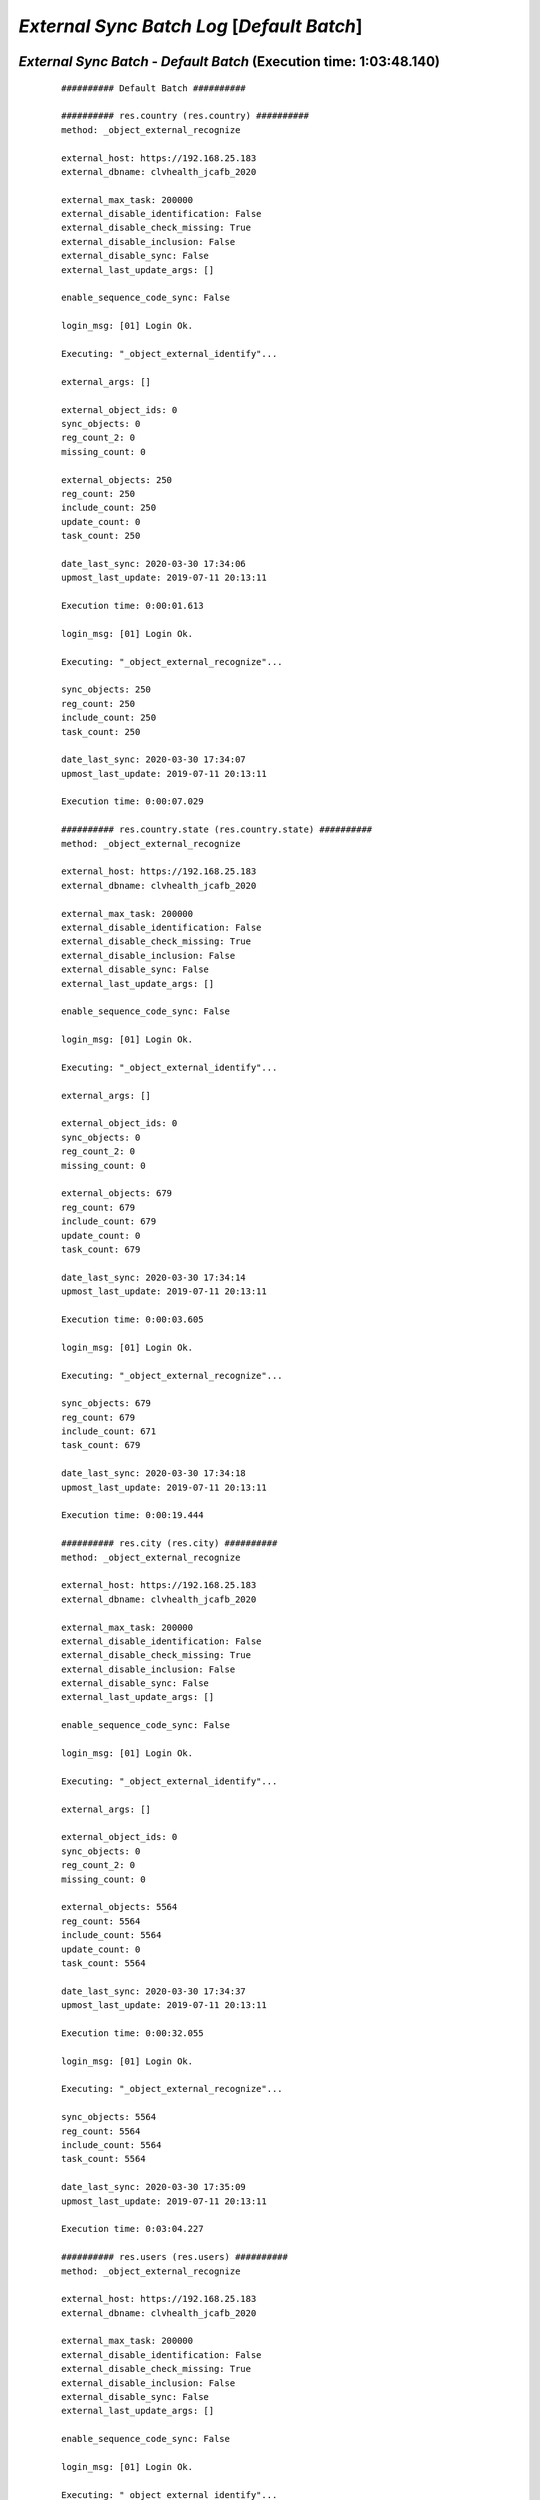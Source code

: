 .. raw:: html

    <style> .red {color:red} </style>
    <style> .green {color:green} </style>
    <style> .bi {font-weight: bold; font-style: italic} </style>

.. role:: red
.. role:: green
.. role:: bi

===========================================
*External Sync Batch Log* [*Default Batch*]
===========================================

.. _External Sync Batch - Default Batch - 20200330:

*External Sync Batch* - *Default Batch* (Execution time: 1:03:48.140)
---------------------------------------------------------------------

    ::

        ########## Default Batch ##########

        ########## res.country (res.country) ##########
        method: _object_external_recognize

        external_host: https://192.168.25.183
        external_dbname: clvhealth_jcafb_2020

        external_max_task: 200000
        external_disable_identification: False
        external_disable_check_missing: True
        external_disable_inclusion: False
        external_disable_sync: False
        external_last_update_args: []

        enable_sequence_code_sync: False

        login_msg: [01] Login Ok.

        Executing: "_object_external_identify"...

        external_args: []

        external_object_ids: 0
        sync_objects: 0
        reg_count_2: 0
        missing_count: 0

        external_objects: 250
        reg_count: 250
        include_count: 250
        update_count: 0
        task_count: 250

        date_last_sync: 2020-03-30 17:34:06
        upmost_last_update: 2019-07-11 20:13:11

        Execution time: 0:00:01.613

        login_msg: [01] Login Ok.

        Executing: "_object_external_recognize"...

        sync_objects: 250
        reg_count: 250
        include_count: 250
        task_count: 250

        date_last_sync: 2020-03-30 17:34:07
        upmost_last_update: 2019-07-11 20:13:11

        Execution time: 0:00:07.029

        ########## res.country.state (res.country.state) ##########
        method: _object_external_recognize

        external_host: https://192.168.25.183
        external_dbname: clvhealth_jcafb_2020

        external_max_task: 200000
        external_disable_identification: False
        external_disable_check_missing: True
        external_disable_inclusion: False
        external_disable_sync: False
        external_last_update_args: []

        enable_sequence_code_sync: False

        login_msg: [01] Login Ok.

        Executing: "_object_external_identify"...

        external_args: []

        external_object_ids: 0
        sync_objects: 0
        reg_count_2: 0
        missing_count: 0

        external_objects: 679
        reg_count: 679
        include_count: 679
        update_count: 0
        task_count: 679

        date_last_sync: 2020-03-30 17:34:14
        upmost_last_update: 2019-07-11 20:13:11

        Execution time: 0:00:03.605

        login_msg: [01] Login Ok.

        Executing: "_object_external_recognize"...

        sync_objects: 679
        reg_count: 679
        include_count: 671
        task_count: 679

        date_last_sync: 2020-03-30 17:34:18
        upmost_last_update: 2019-07-11 20:13:11

        Execution time: 0:00:19.444

        ########## res.city (res.city) ##########
        method: _object_external_recognize

        external_host: https://192.168.25.183
        external_dbname: clvhealth_jcafb_2020

        external_max_task: 200000
        external_disable_identification: False
        external_disable_check_missing: True
        external_disable_inclusion: False
        external_disable_sync: False
        external_last_update_args: []

        enable_sequence_code_sync: False

        login_msg: [01] Login Ok.

        Executing: "_object_external_identify"...

        external_args: []

        external_object_ids: 0
        sync_objects: 0
        reg_count_2: 0
        missing_count: 0

        external_objects: 5564
        reg_count: 5564
        include_count: 5564
        update_count: 0
        task_count: 5564

        date_last_sync: 2020-03-30 17:34:37
        upmost_last_update: 2019-07-11 20:13:11

        Execution time: 0:00:32.055

        login_msg: [01] Login Ok.

        Executing: "_object_external_recognize"...

        sync_objects: 5564
        reg_count: 5564
        include_count: 5564
        task_count: 5564

        date_last_sync: 2020-03-30 17:35:09
        upmost_last_update: 2019-07-11 20:13:11

        Execution time: 0:03:04.227

        ########## res.users (res.users) ##########
        method: _object_external_recognize

        external_host: https://192.168.25.183
        external_dbname: clvhealth_jcafb_2020

        external_max_task: 200000
        external_disable_identification: False
        external_disable_check_missing: True
        external_disable_inclusion: False
        external_disable_sync: False
        external_last_update_args: []

        enable_sequence_code_sync: False

        login_msg: [01] Login Ok.

        Executing: "_object_external_identify"...

        external_args: []

        external_object_ids: 0
        sync_objects: 0
        reg_count_2: 0
        missing_count: 0

        external_objects: 190
        reg_count: 190
        include_count: 190
        update_count: 0
        task_count: 190

        date_last_sync: 2020-03-30 17:38:14
        upmost_last_update: 2020-03-02 20:02:10

        Execution time: 0:00:01.570

        login_msg: [01] Login Ok.

        Executing: "_object_external_recognize"...

        sync_objects: 190
        reg_count: 190
        include_count: 190
        task_count: 190

        date_last_sync: 2020-03-30 17:38:15
        upmost_last_update: 2020-03-02 20:02:10

        Execution time: 0:00:08.164

        ########## clv.global_tag (clv.global_tag) ##########
        method: _object_external_sync

        external_host: https://192.168.25.183
        external_dbname: clvhealth_jcafb_2020

        external_max_task: 200000
        external_disable_identification: False
        external_disable_check_missing: True
        external_disable_inclusion: False
        external_disable_sync: False
        external_last_update_args: []

        enable_sequence_code_sync: False

        login_msg: [01] Login Ok.

        Executing: "_object_external_identify"...

        external_args: ['|', ('active', '=', True), ('active', '=', False)]

        external_object_ids: 0
        sync_objects: 0
        reg_count_2: 0
        missing_count: 0

        external_objects: 26
        reg_count: 26
        include_count: 26
        update_count: 0
        task_count: 26

        date_last_sync: 2020-03-30 17:38:23
        upmost_last_update: 2019-07-12 17:43:45

        Execution time: 0:00:00.335

        login_msg: [01] Login Ok.

        Executing: "_object_external_sync"...

        sync_objects: 26
        reg_count: 26
        include_count: 26
        update_count: 0
        sync_include_count: 0
        sync_update_count: 0
        sync_count: 0

        task_count: 26

        date_last_sync: 2020-03-30 17:38:24
        upmost_last_update: 2019-07-12 17:43:45

        sequence_code: False
        sequence_number_next_actual: False

        Execution time: 0:00:01.301

        ########## clv.phase (clv.phase) ##########
        method: _object_external_sync

        external_host: https://192.168.25.183
        external_dbname: clvhealth_jcafb_2020

        external_max_task: 200000
        external_disable_identification: False
        external_disable_check_missing: True
        external_disable_inclusion: False
        external_disable_sync: False
        external_last_update_args: []

        enable_sequence_code_sync: False

        login_msg: [01] Login Ok.

        Executing: "_object_external_identify"...

        external_args: ['|', ('active', '=', True), ('active', '=', False)]

        external_object_ids: 0
        sync_objects: 0
        reg_count_2: 0
        missing_count: 0

        external_objects: 4
        reg_count: 4
        include_count: 4
        update_count: 0
        task_count: 4

        date_last_sync: 2020-03-30 17:38:25
        upmost_last_update: 2019-07-22 18:26:33

        Execution time: 0:00:00.207

        login_msg: [01] Login Ok.

        Executing: "_object_external_sync"...

        sync_objects: 4
        reg_count: 4
        include_count: 4
        update_count: 0
        sync_include_count: 0
        sync_update_count: 0
        sync_count: 0

        task_count: 4

        date_last_sync: 2020-03-30 17:38:25
        upmost_last_update: 2019-07-22 18:26:33

        sequence_code: False
        sequence_number_next_actual: False

        Execution time: 0:00:00.332

        ########## hr.department (hr.department) ##########
        method: _object_external_sync

        external_host: https://192.168.25.183
        external_dbname: clvhealth_jcafb_2020

        external_max_task: 200000
        external_disable_identification: False
        external_disable_check_missing: True
        external_disable_inclusion: False
        external_disable_sync: False
        external_last_update_args: []

        enable_sequence_code_sync: False

        login_msg: [01] Login Ok.

        Executing: "_object_external_identify"...

        external_args: ['|', ('active', '=', True), ('active', '=', False)]

        external_object_ids: 0
        sync_objects: 0
        reg_count_2: 0
        missing_count: 0

        external_objects: 70
        reg_count: 70
        include_count: 70
        update_count: 0
        task_count: 70

        date_last_sync: 2020-03-30 17:38:26
        upmost_last_update: 2020-01-23 17:10:03

        Execution time: 0:00:00.541

        login_msg: [01] Login Ok.

        Executing: "_object_external_sync"...

        sync_objects: 70
        reg_count: 70
        include_count: 70
        update_count: 0
        sync_include_count: 0
        sync_update_count: 0
        sync_count: 0

        task_count: 70

        date_last_sync: 2020-03-30 17:38:26
        upmost_last_update: 2020-01-23 17:10:03

        sequence_code: False
        sequence_number_next_actual: False

        Execution time: 0:00:03.071

        ########## hr.job (hr.job) ##########
        method: _object_external_sync

        external_host: https://192.168.25.183
        external_dbname: clvhealth_jcafb_2020

        external_max_task: 200000
        external_disable_identification: False
        external_disable_check_missing: True
        external_disable_inclusion: False
        external_disable_sync: False
        external_last_update_args: []

        enable_sequence_code_sync: False

        login_msg: [01] Login Ok.

        Executing: "_object_external_identify"...

        external_args: ['|', ('active', '=', True), ('active', '=', False)]

        external_object_ids: 0
        sync_objects: 0
        reg_count_2: 0
        missing_count: 0

        external_objects: 18
        reg_count: 18
        include_count: 18
        update_count: 0
        task_count: 18

        date_last_sync: 2020-03-30 17:38:29
        upmost_last_update: 2020-01-15 13:33:56

        Execution time: 0:00:00.316

        login_msg: [01] Login Ok.

        Executing: "_object_external_sync"...

        sync_objects: 18
        reg_count: 18
        include_count: 18
        update_count: 0
        sync_include_count: 0
        sync_update_count: 0
        sync_count: 0

        task_count: 18

        date_last_sync: 2020-03-30 17:38:30
        upmost_last_update: 2020-01-15 13:33:56

        sequence_code: False
        sequence_number_next_actual: False

        Execution time: 0:00:01.055

        ########## hr.employee (hr.employee) ##########
        method: _object_external_sync

        external_host: https://192.168.25.183
        external_dbname: clvhealth_jcafb_2020

        external_max_task: 200000
        external_disable_identification: False
        external_disable_check_missing: True
        external_disable_inclusion: False
        external_disable_sync: False
        external_last_update_args: []

        enable_sequence_code_sync: True

        login_msg: [01] Login Ok.

        Executing: "_object_external_identify"...

        external_args: ['|', ('active', '=', True), ('active', '=', False)]

        external_object_ids: 0
        sync_objects: 0
        reg_count_2: 0
        missing_count: 0

        external_objects: 248
        reg_count: 248
        include_count: 248
        update_count: 0
        task_count: 248

        date_last_sync: 2020-03-30 17:38:31
        upmost_last_update: 2020-01-24 12:20:43

        Execution time: 0:00:01.511

        login_msg: [01] Login Ok.

        Executing: "_object_external_sync"...

        sync_objects: 248
        reg_count: 248
        include_count: 248
        update_count: 0
        sync_include_count: 0
        sync_update_count: 0
        sync_count: 0

        task_count: 248

        date_last_sync: 2020-03-30 17:38:32
        upmost_last_update: 2020-01-24 12:20:43

        sequence_code: hr.employee.code
        sequence_number_next_actual: 250

        Execution time: 0:00:30.093

        ########## hr.employee.history (hr.employee.history) ##########
        method: _object_external_sync

        external_host: https://192.168.25.183
        external_dbname: clvhealth_jcafb_2020

        external_max_task: 200000
        external_disable_identification: False
        external_disable_check_missing: True
        external_disable_inclusion: False
        external_disable_sync: False
        external_last_update_args: []

        enable_sequence_code_sync: False

        login_msg: [01] Login Ok.

        Executing: "_object_external_identify"...

        external_args: ['|', ('active', '=', True), ('active', '=', False)]

        external_object_ids: 0
        sync_objects: 0
        reg_count_2: 0
        missing_count: 0

        external_objects: 240
        reg_count: 240
        include_count: 240
        update_count: 0
        task_count: 240

        date_last_sync: 2020-03-30 17:39:02
        upmost_last_update: 2019-07-12 17:51:50

        Execution time: 0:00:01.424

        login_msg: [01] Login Ok.

        Executing: "_object_external_sync"...

        sync_objects: 240
        reg_count: 240
        include_count: 240
        update_count: 0
        sync_include_count: 0
        sync_update_count: 0
        sync_count: 0

        task_count: 240

        date_last_sync: 2020-03-30 17:39:04
        upmost_last_update: 2019-07-12 17:51:50

        sequence_code: False
        sequence_number_next_actual: False

        Execution time: 0:00:11.928

        ########## clv.address.category (clv.address.category) ##########
        method: _object_external_sync

        external_host: https://192.168.25.183
        external_dbname: clvhealth_jcafb_2020

        external_max_task: 200000
        external_disable_identification: False
        external_disable_check_missing: True
        external_disable_inclusion: False
        external_disable_sync: False
        external_last_update_args: []

        enable_sequence_code_sync: False

        login_msg: [01] Login Ok.

        Executing: "_object_external_identify"...

        external_args: ['|', ('active', '=', True), ('active', '=', False)]

        external_object_ids: 0
        sync_objects: 0
        reg_count_2: 0
        missing_count: 0

        external_objects: 2
        reg_count: 2
        include_count: 2
        update_count: 0
        task_count: 2

        date_last_sync: 2020-03-30 17:39:16
        upmost_last_update: 2019-11-07 18:01:03

        Execution time: 0:00:00.215

        login_msg: [01] Login Ok.

        Executing: "_object_external_sync"...

        sync_objects: 2
        reg_count: 2
        include_count: 2
        update_count: 0
        sync_include_count: 0
        sync_update_count: 0
        sync_count: 0

        task_count: 2

        date_last_sync: 2020-03-30 17:39:16
        upmost_last_update: 2019-11-07 18:01:03

        sequence_code: False
        sequence_number_next_actual: False

        Execution time: 0:00:00.241

        ########## clv.address (clv.address) ##########
        method: _object_external_sync

        external_host: https://192.168.25.183
        external_dbname: clvhealth_jcafb_2020

        external_max_task: 200000
        external_disable_identification: False
        external_disable_check_missing: True
        external_disable_inclusion: False
        external_disable_sync: False
        external_last_update_args: []

        enable_sequence_code_sync: True

        login_msg: [01] Login Ok.

        Executing: "_object_external_identify"...

        external_args: ['|', ('active', '=', True), ('active', '=', False)]

        external_object_ids: 0
        sync_objects: 0
        reg_count_2: 0
        missing_count: 0

        external_objects: 665
        reg_count: 665
        include_count: 665
        update_count: 0
        task_count: 665

        date_last_sync: 2020-03-30 17:39:16
        upmost_last_update: 2020-01-24 19:19:22

        Execution time: 0:00:03.635

        login_msg: [01] Login Ok.

        Executing: "_object_external_sync"...

        sync_objects: 665
        reg_count: 665
        include_count: 665
        update_count: 0
        sync_include_count: 0
        sync_update_count: 0
        sync_count: 0

        task_count: 665

        date_last_sync: 2020-03-30 17:39:20
        upmost_last_update: 2020-01-24 19:19:22

        sequence_code: clv.address.code
        sequence_number_next_actual: 705

        Execution time: 0:01:55.671

        ########## clv.address_aux (clv.address_aux) ##########
        method: _object_external_sync

        external_host: https://192.168.25.183
        external_dbname: clvhealth_jcafb_2020

        external_max_task: 200000
        external_disable_identification: False
        external_disable_check_missing: True
        external_disable_inclusion: False
        external_disable_sync: False
        external_last_update_args: []

        enable_sequence_code_sync: False

        login_msg: [01] Login Ok.

        Executing: "_object_external_identify"...

        external_args: ['|', ('active', '=', True), ('active', '=', False)]

        external_object_ids: 0
        sync_objects: 0
        reg_count_2: 0
        missing_count: 0

        external_objects: 202
        reg_count: 202
        include_count: 202
        update_count: 0
        task_count: 202

        date_last_sync: 2020-03-30 17:41:15
        upmost_last_update: 2020-01-22 17:17:43

        Execution time: 0:00:01.446

        login_msg: [01] Login Ok.

        Executing: "_object_external_sync"...

        sync_objects: 202
        reg_count: 202
        include_count: 202
        update_count: 0
        sync_include_count: 0
        sync_update_count: 0
        sync_count: 0

        task_count: 202

        date_last_sync: 2020-03-30 17:41:17
        upmost_last_update: 2020-01-22 17:17:43

        sequence_code: False
        sequence_number_next_actual: False

        Execution time: 0:00:32.994

        ########## clv.address.history (clv.address.history) ##########
        method: _object_external_sync

        external_host: https://192.168.25.183
        external_dbname: clvhealth_jcafb_2020

        external_max_task: 200000
        external_disable_identification: False
        external_disable_check_missing: True
        external_disable_inclusion: False
        external_disable_sync: False
        external_last_update_args: []

        enable_sequence_code_sync: False

        login_msg: [01] Login Ok.

        Executing: "_object_external_identify"...

        external_args: ['|', ('active', '=', True), ('active', '=', False)]

        external_object_ids: 0
        sync_objects: 0
        reg_count_2: 0
        missing_count: 0

        external_objects: 1680
        reg_count: 1680
        include_count: 1680
        update_count: 0
        task_count: 1680

        date_last_sync: 2020-03-30 17:41:50
        upmost_last_update: 2020-03-28 14:30:21

        Execution time: 0:00:09.908

        login_msg: [01] Login Ok.

        Executing: "_object_external_sync"...

        sync_objects: 1680
        reg_count: 1680
        include_count: 1680
        update_count: 0
        sync_include_count: 0
        sync_update_count: 0
        sync_count: 0

        task_count: 1680

        date_last_sync: 2020-03-30 17:42:00
        upmost_last_update: 2020-03-28 14:30:21

        sequence_code: False
        sequence_number_next_actual: False

        Execution time: 0:01:38.385

        ########## clv.family.category (clv.family.category) ##########
        method: _object_external_sync

        external_host: https://192.168.25.183
        external_dbname: clvhealth_jcafb_2020

        external_max_task: 200000
        external_disable_identification: False
        external_disable_check_missing: True
        external_disable_inclusion: False
        external_disable_sync: False
        external_last_update_args: []

        enable_sequence_code_sync: False

        login_msg: [01] Login Ok.

        Executing: "_object_external_identify"...

        external_args: ['|', ('active', '=', True), ('active', '=', False)]

        external_object_ids: 0
        sync_objects: 0
        reg_count_2: 0
        missing_count: 0

        external_objects: 0
        reg_count: 0
        include_count: 0
        update_count: 0
        task_count: 0

        date_last_sync: 2020-03-30 17:43:38
        upmost_last_update: False

        Execution time: 0:00:00.233

        login_msg: [01] Login Ok.

        Executing: "_object_external_sync"...

        sync_objects: 0
        reg_count: 0
        include_count: 0
        update_count: 0
        sync_include_count: 0
        sync_update_count: 0
        sync_count: 0

        task_count: 0

        date_last_sync: 2020-03-30 17:43:38
        upmost_last_update: False

        sequence_code: False
        sequence_number_next_actual: False

        Execution time: 0:00:00.190

        ########## clv.family (clv.family) ##########
        method: _object_external_sync

        external_host: https://192.168.25.183
        external_dbname: clvhealth_jcafb_2020

        external_max_task: 200000
        external_disable_identification: False
        external_disable_check_missing: True
        external_disable_inclusion: False
        external_disable_sync: False
        external_last_update_args: []

        enable_sequence_code_sync: True

        login_msg: [01] Login Ok.

        Executing: "_object_external_identify"...

        external_args: ['|', ('active', '=', True), ('active', '=', False)]

        external_object_ids: 0
        sync_objects: 0
        reg_count_2: 0
        missing_count: 0

        external_objects: 441
        reg_count: 441
        include_count: 441
        update_count: 0
        task_count: 441

        date_last_sync: 2020-03-30 17:43:39
        upmost_last_update: 2020-01-24 19:20:17

        Execution time: 0:00:03.292

        login_msg: [01] Login Ok.

        Executing: "_object_external_sync"...

        sync_objects: 441
        reg_count: 441
        include_count: 441
        update_count: 0
        sync_include_count: 0
        sync_update_count: 0
        sync_count: 0

        task_count: 441

        date_last_sync: 2020-03-30 17:43:42
        upmost_last_update: 2020-01-24 19:20:17

        sequence_code: clv.family.code
        sequence_number_next_actual: 442

        Execution time: 0:01:09.708

        ########## clv.family.history (clv.family.history) ##########
        method: _object_external_sync

        external_host: https://192.168.25.183
        external_dbname: clvhealth_jcafb_2020

        external_max_task: 200000
        external_disable_identification: False
        external_disable_check_missing: True
        external_disable_inclusion: False
        external_disable_sync: False
        external_last_update_args: []

        enable_sequence_code_sync: False

        login_msg: [01] Login Ok.

        Executing: "_object_external_identify"...

        external_args: ['|', ('active', '=', True), ('active', '=', False)]

        external_object_ids: 0
        sync_objects: 0
        reg_count_2: 0
        missing_count: 0

        external_objects: 743
        reg_count: 743
        include_count: 743
        update_count: 0
        task_count: 743

        date_last_sync: 2020-03-30 17:44:52
        upmost_last_update: 2020-03-28 14:33:17

        Execution time: 0:00:04.618

        login_msg: [01] Login Ok.

        Executing: "_object_external_sync"...

        sync_objects: 743
        reg_count: 743
        include_count: 743
        update_count: 0
        sync_include_count: 0
        sync_update_count: 0
        sync_count: 0

        task_count: 743

        date_last_sync: 2020-03-30 17:44:56
        upmost_last_update: 2020-03-28 14:33:17

        sequence_code: False
        sequence_number_next_actual: False

        Execution time: 0:00:42.131

        ########## clv.person.category (clv.person.category) ##########
        method: _object_external_sync

        external_host: https://192.168.25.183
        external_dbname: clvhealth_jcafb_2020

        external_max_task: 200000
        external_disable_identification: False
        external_disable_check_missing: True
        external_disable_inclusion: False
        external_disable_sync: False
        external_last_update_args: []

        enable_sequence_code_sync: False

        login_msg: [01] Login Ok.

        Executing: "_object_external_identify"...

        external_args: ['|', ('active', '=', True), ('active', '=', False)]

        external_object_ids: 0
        sync_objects: 0
        reg_count_2: 0
        missing_count: 0

        external_objects: 3
        reg_count: 3
        include_count: 3
        update_count: 0
        task_count: 3

        date_last_sync: 2020-03-30 17:45:38
        upmost_last_update: 2019-11-05 12:55:52

        Execution time: 0:00:00.212

        login_msg: [01] Login Ok.

        Executing: "_object_external_sync"...

        sync_objects: 3
        reg_count: 3
        include_count: 3
        update_count: 0
        sync_include_count: 0
        sync_update_count: 0
        sync_count: 0

        task_count: 3

        date_last_sync: 2020-03-30 17:45:39
        upmost_last_update: 2019-11-05 12:55:52

        sequence_code: False
        sequence_number_next_actual: False

        Execution time: 0:00:00.280

        ########## clv.person.marker (clv.person.marker) ##########
        method: _object_external_sync

        external_host: https://192.168.25.183
        external_dbname: clvhealth_jcafb_2020

        external_max_task: 200000
        external_disable_identification: False
        external_disable_check_missing: True
        external_disable_inclusion: False
        external_disable_sync: False
        external_last_update_args: []

        enable_sequence_code_sync: False

        login_msg: [01] Login Ok.

        Executing: "_object_external_identify"...

        external_args: ['|', ('active', '=', True), ('active', '=', False)]

        external_object_ids: 0
        sync_objects: 0
        reg_count_2: 0
        missing_count: 0

        external_objects: 5
        reg_count: 5
        include_count: 5
        update_count: 0
        task_count: 5

        date_last_sync: 2020-03-30 17:45:39
        upmost_last_update: 2019-11-19 19:29:31

        Execution time: 0:00:00.224

        login_msg: [01] Login Ok.

        Executing: "_object_external_sync"...

        sync_objects: 5
        reg_count: 5
        include_count: 5
        update_count: 0
        sync_include_count: 0
        sync_update_count: 0
        sync_count: 0

        task_count: 5

        date_last_sync: 2020-03-30 17:45:39
        upmost_last_update: 2019-11-19 19:29:31

        sequence_code: False
        sequence_number_next_actual: False

        Execution time: 0:00:00.348

        ########## clv.person (clv.person) ##########
        method: _object_external_sync

        external_host: https://192.168.25.183
        external_dbname: clvhealth_jcafb_2020

        external_max_task: 200000
        external_disable_identification: False
        external_disable_check_missing: True
        external_disable_inclusion: False
        external_disable_sync: False
        external_last_update_args: []

        enable_sequence_code_sync: True

        login_msg: [01] Login Ok.

        Executing: "_object_external_identify"...

        external_args: ['|', ('active', '=', True), ('active', '=', False)]

        external_object_ids: 0
        sync_objects: 0
        reg_count_2: 0
        missing_count: 0

        external_objects: 1540
        reg_count: 1540
        include_count: 1540
        update_count: 0
        task_count: 1540

        date_last_sync: 2020-03-30 17:45:39
        upmost_last_update: 2020-01-24 19:30:17

        Execution time: 0:00:09.463

        login_msg: [01] Login Ok.

        Executing: "_object_external_sync"...

        sync_objects: 1540
        reg_count: 1540
        include_count: 1540
        update_count: 0
        sync_include_count: 0
        sync_update_count: 0
        sync_count: 0

        task_count: 1540

        date_last_sync: 2020-03-30 17:45:49
        upmost_last_update: 2020-01-24 19:30:17

        sequence_code: clv.person.code
        sequence_number_next_actual: 1705

        Execution time: 0:04:48.689

        ########## clv.person.history (clv.person.history) ##########
        method: _object_external_sync

        external_host: https://192.168.25.183
        external_dbname: clvhealth_jcafb_2020

        external_max_task: 200000
        external_disable_identification: False
        external_disable_check_missing: True
        external_disable_inclusion: False
        external_disable_sync: False
        external_last_update_args: []

        enable_sequence_code_sync: False

        login_msg: [01] Login Ok.

        Executing: "_object_external_identify"...

        external_args: ['|', ('active', '=', True), ('active', '=', False)]

        external_object_ids: 0
        sync_objects: 0
        reg_count_2: 0
        missing_count: 0

        external_objects: 4605
        reg_count: 4605
        include_count: 4605
        update_count: 0
        task_count: 4605

        date_last_sync: 2020-03-30 17:50:38
        upmost_last_update: 2020-03-28 14:23:58

        Execution time: 0:00:34.043

        login_msg: [01] Login Ok.

        Executing: "_object_external_sync"...

        sync_objects: 4605
        reg_count: 4605
        include_count: 4605
        update_count: 0
        sync_include_count: 0
        sync_update_count: 0
        sync_count: 0

        task_count: 4605

        date_last_sync: 2020-03-30 17:51:12
        upmost_last_update: 2020-03-28 14:23:58

        sequence_code: False
        sequence_number_next_actual: False

        Execution time: 0:05:42.187

        ########## clv.person_aux (clv.person_aux) ##########
        method: _object_external_sync

        external_host: https://192.168.25.183
        external_dbname: clvhealth_jcafb_2020

        external_max_task: 200000
        external_disable_identification: False
        external_disable_check_missing: True
        external_disable_inclusion: False
        external_disable_sync: False
        external_last_update_args: []

        enable_sequence_code_sync: False

        login_msg: [01] Login Ok.

        Executing: "_object_external_identify"...

        external_args: ['|', ('active', '=', True), ('active', '=', False)]

        external_object_ids: 0
        sync_objects: 0
        reg_count_2: 0
        missing_count: 0

        external_objects: 605
        reg_count: 605
        include_count: 605
        update_count: 0
        task_count: 605

        date_last_sync: 2020-03-30 17:56:54
        upmost_last_update: 2020-01-24 19:34:55

        Execution time: 0:00:04.961

        login_msg: [01] Login Ok.

        Executing: "_object_external_sync"...

        sync_objects: 605
        reg_count: 605
        include_count: 605
        update_count: 0
        sync_include_count: 0
        sync_update_count: 0
        sync_count: 0

        task_count: 605

        date_last_sync: 2020-03-30 17:56:59
        upmost_last_update: 2020-01-24 19:34:55

        sequence_code: False
        sequence_number_next_actual: False

        Execution time: 0:02:02.107

        ########## survey.stage (survey.stage) ##########
        method: _object_external_sync

        external_host: https://192.168.25.183
        external_dbname: clvhealth_jcafb_2020

        external_max_task: 200000
        external_disable_identification: False
        external_disable_check_missing: True
        external_disable_inclusion: False
        external_disable_sync: False
        external_last_update_args: []

        enable_sequence_code_sync: False

        login_msg: [01] Login Ok.

        Executing: "_object_external_identify"...

        external_args: []

        external_object_ids: 0
        sync_objects: 0
        reg_count_2: 0
        missing_count: 0

        external_objects: 8
        reg_count: 8
        include_count: 8
        update_count: 0
        task_count: 8

        date_last_sync: 2020-03-30 17:59:01
        upmost_last_update: 2020-01-24 17:37:04

        Execution time: 0:00:00.275

        login_msg: [01] Login Ok.

        Executing: "_object_external_sync"...

        sync_objects: 8
        reg_count: 8
        include_count: 8
        update_count: 0
        sync_include_count: 0
        sync_update_count: 0
        sync_count: 0

        task_count: 8

        date_last_sync: 2020-03-30 17:59:01
        upmost_last_update: 2020-01-24 17:37:04

        sequence_code: False
        sequence_number_next_actual: False

        Execution time: 0:00:00.414

        ########## survey.survey (survey.survey) ##########
        method: _object_external_sync

        external_host: https://192.168.25.183
        external_dbname: clvhealth_jcafb_2020

        external_max_task: 200000
        external_disable_identification: False
        external_disable_check_missing: True
        external_disable_inclusion: False
        external_disable_sync: False
        external_last_update_args: []

        enable_sequence_code_sync: False

        login_msg: [01] Login Ok.

        Executing: "_object_external_identify"...

        external_args: []

        external_object_ids: 0
        sync_objects: 0
        reg_count_2: 0
        missing_count: 0

        external_objects: 54
        reg_count: 54
        include_count: 54
        update_count: 0
        task_count: 54

        date_last_sync: 2020-03-30 17:59:02
        upmost_last_update: 2020-01-17 16:55:10

        Execution time: 0:00:00.638

        login_msg: [01] Login Ok.

        Executing: "_object_external_sync"...

        sync_objects: 54
        reg_count: 54
        include_count: 54
        update_count: 0
        sync_include_count: 0
        sync_update_count: 0
        sync_count: 0

        task_count: 54

        date_last_sync: 2020-03-30 17:59:02
        upmost_last_update: 2020-01-17 16:55:10

        sequence_code: False
        sequence_number_next_actual: False

        Execution time: 0:00:03.077

        ########## survey.page (survey.page) ##########
        method: _object_external_sync

        external_host: https://192.168.25.183
        external_dbname: clvhealth_jcafb_2020

        external_max_task: 200000
        external_disable_identification: False
        external_disable_check_missing: True
        external_disable_inclusion: False
        external_disable_sync: False
        external_last_update_args: []

        enable_sequence_code_sync: False

        login_msg: [01] Login Ok.

        Executing: "_object_external_identify"...

        external_args: []

        external_object_ids: 0
        sync_objects: 0
        reg_count_2: 0
        missing_count: 0

        external_objects: 277
        reg_count: 277
        include_count: 277
        update_count: 0
        task_count: 277

        date_last_sync: 2020-03-30 17:59:05
        upmost_last_update: 2020-01-17 16:55:10

        Execution time: 0:00:02.312

        login_msg: [01] Login Ok.

        Executing: "_object_external_sync"...

        sync_objects: 277
        reg_count: 277
        include_count: 277
        update_count: 0
        sync_include_count: 0
        sync_update_count: 0
        sync_count: 0

        task_count: 277

        date_last_sync: 2020-03-30 17:59:08
        upmost_last_update: 2020-01-17 16:55:10

        sequence_code: False
        sequence_number_next_actual: False

        Execution time: 0:00:10.658

        ########## survey.question (survey.question) ##########
        method: _object_external_sync

        external_host: https://192.168.25.183
        external_dbname: clvhealth_jcafb_2020

        external_max_task: 200000
        external_disable_identification: False
        external_disable_check_missing: True
        external_disable_inclusion: False
        external_disable_sync: False
        external_last_update_args: []

        enable_sequence_code_sync: False

        login_msg: [01] Login Ok.

        Executing: "_object_external_identify"...

        external_args: []

        external_object_ids: 0
        sync_objects: 0
        reg_count_2: 0
        missing_count: 0

        external_objects: 1209
        reg_count: 1209
        include_count: 1209
        update_count: 0
        task_count: 1209

        date_last_sync: 2020-03-30 17:59:18
        upmost_last_update: 2020-01-17 16:55:10

        Execution time: 0:00:09.419

        login_msg: [01] Login Ok.

        Executing: "_object_external_sync"...

        sync_objects: 1209
        reg_count: 1209
        include_count: 1209
        update_count: 0
        sync_include_count: 0
        sync_update_count: 0
        sync_count: 0

        task_count: 1209

        date_last_sync: 2020-03-30 17:59:28
        upmost_last_update: 2020-01-17 16:55:10

        sequence_code: False
        sequence_number_next_actual: False

        Execution time: 0:00:52.787

        ########## survey.label (survey.label) ##########
        method: _object_external_sync

        external_host: https://192.168.25.183
        external_dbname: clvhealth_jcafb_2020

        external_max_task: 200000
        external_disable_identification: False
        external_disable_check_missing: True
        external_disable_inclusion: False
        external_disable_sync: False
        external_last_update_args: []

        enable_sequence_code_sync: False

        login_msg: [01] Login Ok.

        Executing: "_object_external_identify"...

        external_args: []

        external_object_ids: 0
        sync_objects: 0
        reg_count_2: 0
        missing_count: 0

        external_objects: 3903
        reg_count: 3903
        include_count: 3903
        update_count: 0
        task_count: 3903

        date_last_sync: 2020-03-30 18:00:21
        upmost_last_update: 2020-01-17 16:55:10

        Execution time: 0:00:31.717

        login_msg: [01] Login Ok.

        Executing: "_object_external_sync"...

        sync_objects: 3903
        reg_count: 3903
        include_count: 3903
        update_count: 0
        sync_include_count: 0
        sync_update_count: 0
        sync_count: 0

        task_count: 3903

        date_last_sync: 2020-03-30 18:00:52
        upmost_last_update: 2020-01-17 16:55:10

        sequence_code: False
        sequence_number_next_actual: False

        Execution time: 0:02:26.816

        ########## survey.user_input (survey.user_input) ##########
        method: _object_external_sync

        external_host: https://192.168.25.183
        external_dbname: clvhealth_jcafb_2020

        external_max_task: 200000
        external_disable_identification: False
        external_disable_check_missing: True
        external_disable_inclusion: False
        external_disable_sync: False
        external_last_update_args: []

        enable_sequence_code_sync: False

        login_msg: [01] Login Ok.

        Executing: "_object_external_identify"...

        external_args: []

        external_object_ids: 0
        sync_objects: 0
        reg_count_2: 0
        missing_count: 0

        external_objects: 3831
        reg_count: 3831
        include_count: 3831
        update_count: 0
        task_count: 3831

        date_last_sync: 2020-03-30 18:03:19
        upmost_last_update: 2020-01-24 23:11:25

        Execution time: 0:00:33.536

        login_msg: [01] Login Ok.

        Executing: "_object_external_sync"...

        sync_objects: 3831
        reg_count: 3831
        include_count: 3831
        update_count: 0
        sync_include_count: 0
        sync_update_count: 0
        sync_count: 0

        task_count: 3831

        date_last_sync: 2020-03-30 18:03:53
        upmost_last_update: 2020-01-24 23:11:25

        sequence_code: False
        sequence_number_next_actual: False

        Execution time: 0:03:39.541

        ########## clv.event (clv.event) ##########
        method: _object_external_sync

        external_host: https://192.168.25.183
        external_dbname: clvhealth_jcafb_2020

        external_max_task: 200000
        external_disable_identification: False
        external_disable_check_missing: True
        external_disable_inclusion: False
        external_disable_sync: False
        external_last_update_args: []

        enable_sequence_code_sync: True

        login_msg: [01] Login Ok.

        Executing: "_object_external_identify"...

        external_args: ['|', ('active', '=', True), ('active', '=', False)]

        external_object_ids: 0
        sync_objects: 0
        reg_count_2: 0
        missing_count: 0

        external_objects: 32
        reg_count: 32
        include_count: 32
        update_count: 0
        task_count: 32

        date_last_sync: 2020-03-30 18:07:32
        upmost_last_update: 2020-01-18 11:30:23

        Execution time: 0:00:00.472

        login_msg: [01] Login Ok.

        Executing: "_object_external_sync"...

        sync_objects: 32
        reg_count: 32
        include_count: 32
        update_count: 0
        sync_include_count: 0
        sync_update_count: 0
        sync_count: 0

        task_count: 32

        date_last_sync: 2020-03-30 18:07:33
        upmost_last_update: 2020-01-18 11:30:23

        sequence_code: clv.event.code
        sequence_number_next_actual: 34

        Execution time: 0:00:01.786

        ########## clv.event.attendee (clv.event.attendee) ##########
        method: _object_external_sync

        external_host: https://192.168.25.183
        external_dbname: clvhealth_jcafb_2020

        external_max_task: 200000
        external_disable_identification: False
        external_disable_check_missing: True
        external_disable_inclusion: False
        external_disable_sync: False
        external_last_update_args: []

        enable_sequence_code_sync: False

        login_msg: [01] Login Ok.

        Executing: "_object_external_identify"...

        external_args: []

        external_object_ids: 0
        sync_objects: 0
        reg_count_2: 0
        missing_count: 0

        external_objects: 1406
        reg_count: 1406
        include_count: 1406
        update_count: 0
        task_count: 1406

        date_last_sync: 2020-03-30 18:07:34
        upmost_last_update: 2020-01-24 19:37:49

        Execution time: 0:00:12.202

        login_msg: [01] Login Ok.

        Executing: "_object_external_sync"...

        sync_objects: 1406
        reg_count: 1406
        include_count: 1406
        update_count: 0
        sync_include_count: 0
        sync_update_count: 0
        sync_count: 0

        task_count: 1406

        date_last_sync: 2020-03-30 18:07:47
        upmost_last_update: 2020-01-24 19:37:49

        sequence_code: False
        sequence_number_next_actual: False

        Execution time: 0:01:02.931

        ########## clv.document.category (clv.document.category) ##########
        method: _object_external_sync

        external_host: https://192.168.25.183
        external_dbname: clvhealth_jcafb_2020

        external_max_task: 200000
        external_disable_identification: False
        external_disable_check_missing: True
        external_disable_inclusion: False
        external_disable_sync: False
        external_last_update_args: []

        enable_sequence_code_sync: False

        login_msg: [01] Login Ok.

        Executing: "_object_external_identify"...

        external_args: ['|', ('active', '=', True), ('active', '=', False)]

        external_object_ids: 0
        sync_objects: 0
        reg_count_2: 0
        missing_count: 0

        external_objects: 9
        reg_count: 9
        include_count: 9
        update_count: 0
        task_count: 9

        date_last_sync: 2020-03-30 18:08:50
        upmost_last_update: 2020-01-17 17:05:10

        Execution time: 0:00:00.277

        login_msg: [01] Login Ok.

        Executing: "_object_external_sync"...

        sync_objects: 9
        reg_count: 9
        include_count: 9
        update_count: 0
        sync_include_count: 0
        sync_update_count: 0
        sync_count: 0

        task_count: 9

        date_last_sync: 2020-03-30 18:08:50
        upmost_last_update: 2020-01-17 17:05:10

        sequence_code: False
        sequence_number_next_actual: False

        Execution time: 0:00:00.488

        ########## clv.document.type (clv.document.type) ##########
        method: _object_external_sync

        external_host: https://192.168.25.183
        external_dbname: clvhealth_jcafb_2020

        external_max_task: 200000
        external_disable_identification: False
        external_disable_check_missing: True
        external_disable_inclusion: False
        external_disable_sync: False
        external_last_update_args: []

        enable_sequence_code_sync: False

        login_msg: [01] Login Ok.

        Executing: "_object_external_identify"...

        external_args: ['|', ('active', '=', True), ('active', '=', False)]

        external_object_ids: 0
        sync_objects: 0
        reg_count_2: 0
        missing_count: 0

        external_objects: 44
        reg_count: 44
        include_count: 44
        update_count: 0
        task_count: 44

        date_last_sync: 2020-03-30 18:08:50
        upmost_last_update: 2020-01-18 16:41:29

        Execution time: 0:00:00.573

        login_msg: [01] Login Ok.

        Executing: "_object_external_sync"...

        sync_objects: 44
        reg_count: 44
        include_count: 44
        update_count: 0
        sync_include_count: 0
        sync_update_count: 0
        sync_count: 0

        task_count: 44

        date_last_sync: 2020-03-30 18:08:51
        upmost_last_update: 2020-01-18 16:41:29

        sequence_code: False
        sequence_number_next_actual: False

        Execution time: 0:00:01.904

        ########## clv.document (clv.document) ##########
        method: _object_external_sync

        external_host: https://192.168.25.183
        external_dbname: clvhealth_jcafb_2020

        external_max_task: 200000
        external_disable_identification: False
        external_disable_check_missing: True
        external_disable_inclusion: False
        external_disable_sync: False
        external_last_update_args: []

        enable_sequence_code_sync: True

        login_msg: [01] Login Ok.

        Executing: "_object_external_identify"...

        external_args: ['|', ('active', '=', True), ('active', '=', False)]

        external_object_ids: 0
        sync_objects: 0
        reg_count_2: 0
        missing_count: 0

        external_objects: 7438
        reg_count: 7438
        include_count: 7438
        update_count: 0
        task_count: 7438

        date_last_sync: 2020-03-30 18:08:53
        upmost_last_update: 2020-01-25 14:38:34

        Execution time: 0:01:11.303

        login_msg: [01] Login Ok.

        Executing: "_object_external_sync"...

        sync_objects: 7438
        reg_count: 7438
        include_count: 7438
        update_count: 0
        sync_include_count: 0
        sync_update_count: 0
        sync_count: 0

        task_count: 7438

        date_last_sync: 2020-03-30 18:10:04
        upmost_last_update: 2020-01-25 14:38:34

        sequence_code: clv.document.code
        sequence_number_next_actual: 8674

        Execution time: 0:13:26.957

        ########## clv.lab_test.unit (clv.lab_test.unit) ##########
        method: _object_external_sync

        external_host: https://192.168.25.183
        external_dbname: clvhealth_jcafb_2020

        external_max_task: 200000
        external_disable_identification: False
        external_disable_check_missing: True
        external_disable_inclusion: False
        external_disable_sync: False
        external_last_update_args: []

        enable_sequence_code_sync: False

        login_msg: [01] Login Ok.

        Executing: "_object_external_identify"...

        external_args: ['|', ('active', '=', True), ('active', '=', False)]

        external_object_ids: 0
        sync_objects: 0
        reg_count_2: 0
        missing_count: 0

        external_objects: 10
        reg_count: 10
        include_count: 10
        update_count: 0
        task_count: 10

        date_last_sync: 2020-03-30 18:23:31
        upmost_last_update: 2019-11-29 15:52:18

        Execution time: 0:00:00.338

        login_msg: [01] Login Ok.

        Executing: "_object_external_sync"...

        sync_objects: 10
        reg_count: 10
        include_count: 10
        update_count: 0
        sync_include_count: 0
        sync_update_count: 0
        sync_count: 0

        task_count: 10

        date_last_sync: 2020-03-30 18:23:32
        upmost_last_update: 2019-11-29 15:52:18

        sequence_code: False
        sequence_number_next_actual: False

        Execution time: 0:00:00.478

        ########## clv.lab_test.parasite (clv.lab_test.parasite) ##########
        method: _object_external_recognize

        external_host: https://192.168.25.183
        external_dbname: clvhealth_jcafb_2020

        external_max_task: 200000
        external_disable_identification: False
        external_disable_check_missing: True
        external_disable_inclusion: False
        external_disable_sync: False
        external_last_update_args: []

        enable_sequence_code_sync: False

        login_msg: [01] Login Ok.

        Executing: "_object_external_identify"...

        external_args: []

        external_object_ids: 0
        sync_objects: 0
        reg_count_2: 0
        missing_count: 0

        external_objects: 16
        reg_count: 16
        include_count: 16
        update_count: 0
        task_count: 16

        date_last_sync: 2020-03-30 18:23:32
        upmost_last_update: 2020-01-16 17:51:12

        Execution time: 0:00:00.379

        login_msg: [01] Login Ok.

        Executing: "_object_external_recognize"...

        sync_objects: 16
        reg_count: 16
        include_count: 16
        task_count: 16

        date_last_sync: 2020-03-30 18:23:32
        upmost_last_update: 2020-01-16 17:51:12

        Execution time: 0:00:00.646

        ########## clv.lab_test.crystal (clv.lab_test.crystal) ##########
        method: _object_external_recognize

        external_host: https://192.168.25.183
        external_dbname: clvhealth_jcafb_2020

        external_max_task: 200000
        external_disable_identification: False
        external_disable_check_missing: True
        external_disable_inclusion: False
        external_disable_sync: False
        external_last_update_args: []

        enable_sequence_code_sync: False

        login_msg: [01] Login Ok.

        Executing: "_object_external_identify"...

        external_args: []

        external_object_ids: 0
        sync_objects: 0
        reg_count_2: 0
        missing_count: 0

        external_objects: 12
        reg_count: 12
        include_count: 12
        update_count: 0
        task_count: 12

        date_last_sync: 2020-03-30 18:23:33
        upmost_last_update: 2020-01-15 22:17:16

        Execution time: 0:00:00.414

        login_msg: [01] Login Ok.

        Executing: "_object_external_recognize"...

        sync_objects: 12
        reg_count: 12
        include_count: 12
        task_count: 12

        date_last_sync: 2020-03-30 18:23:33
        upmost_last_update: 2020-01-15 22:17:16

        Execution time: 0:00:00.680

        ########## clv.lab_test.type (clv.lab_test.type) ##########
        method: _object_external_sync

        external_host: https://192.168.25.183
        external_dbname: clvhealth_jcafb_2020

        external_max_task: 200000
        external_disable_identification: False
        external_disable_check_missing: True
        external_disable_inclusion: False
        external_disable_sync: False
        external_last_update_args: []

        enable_sequence_code_sync: False

        login_msg: [01] Login Ok.

        Executing: "_object_external_identify"...

        external_args: ['|', ('active', '=', True), ('active', '=', False)]

        external_object_ids: 0
        sync_objects: 0
        reg_count_2: 0
        missing_count: 0

        external_objects: 21
        reg_count: 21
        include_count: 21
        update_count: 0
        task_count: 21

        date_last_sync: 2020-03-30 18:23:34
        upmost_last_update: 2019-12-23 19:06:45

        Execution time: 0:00:00.414

        login_msg: [01] Login Ok.

        Executing: "_object_external_sync"...

        sync_objects: 21
        reg_count: 21
        include_count: 21
        update_count: 0
        sync_include_count: 0
        sync_update_count: 0
        sync_count: 0

        task_count: 21

        date_last_sync: 2020-03-30 18:23:35
        upmost_last_update: 2019-12-23 19:06:45

        sequence_code: False
        sequence_number_next_actual: False

        Execution time: 0:00:01.134

        ########## clv.lab_test.request (clv.lab_test.request) ##########
        method: _object_external_sync

        external_host: https://192.168.25.183
        external_dbname: clvhealth_jcafb_2020

        external_max_task: 200000
        external_disable_identification: False
        external_disable_check_missing: True
        external_disable_inclusion: False
        external_disable_sync: False
        external_last_update_args: []

        enable_sequence_code_sync: True

        login_msg: [01] Login Ok.

        Executing: "_object_external_identify"...

        external_args: ['|', ('active', '=', True), ('active', '=', False)]

        external_object_ids: 0
        sync_objects: 0
        reg_count_2: 0
        missing_count: 0

        external_objects: 4342
        reg_count: 4342
        include_count: 4342
        update_count: 0
        task_count: 4342

        date_last_sync: 2020-03-30 18:23:36
        upmost_last_update: 2020-01-25 13:09:34

        Execution time: 0:00:44.688

        login_msg: [01] Login Ok.

        Executing: "_object_external_sync"...

        sync_objects: 4342
        reg_count: 4342
        include_count: 4342
        update_count: 0
        sync_include_count: 0
        sync_update_count: 0
        sync_count: 0

        task_count: 4342

        date_last_sync: 2020-03-30 18:24:20
        upmost_last_update: 2020-01-25 13:09:34

        sequence_code: clv.lab_test.request.code
        sequence_number_next_actual: 5014

        Execution time: 0:05:13.299

        ########## clv.lab_test.result (clv.lab_test.result) ##########
        method: _object_external_sync

        external_host: https://192.168.25.183
        external_dbname: clvhealth_jcafb_2020

        external_max_task: 200000
        external_disable_identification: False
        external_disable_check_missing: True
        external_disable_inclusion: False
        external_disable_sync: False
        external_last_update_args: []

        enable_sequence_code_sync: True

        login_msg: [01] Login Ok.

        Executing: "_object_external_identify"...

        external_args: ['|', ('active', '=', True), ('active', '=', False)]

        external_object_ids: 0
        sync_objects: 0
        reg_count_2: 0
        missing_count: 0

        external_objects: 2809
        reg_count: 2809
        include_count: 2809
        update_count: 0
        task_count: 2809

        date_last_sync: 2020-03-30 18:29:34
        upmost_last_update: 2020-01-25 13:11:13

        Execution time: 0:00:30.964

        login_msg: [01] Login Ok.

        Executing: "_object_external_sync"...

        sync_objects: 2809
        reg_count: 2809
        include_count: 2809
        update_count: 0
        sync_include_count: 0
        sync_update_count: 0
        sync_count: 0

        task_count: 2809

        date_last_sync: 2020-03-30 18:30:05
        upmost_last_update: 2020-01-25 13:11:13

        sequence_code: clv.lab_test.result.code
        sequence_number_next_actual: 3137

        Execution time: 0:04:18.580

        ########## clv.lab_test.report (clv.lab_test.report) ##########
        method: _object_external_sync

        external_host: https://192.168.25.183
        external_dbname: clvhealth_jcafb_2020

        external_max_task: 200000
        external_disable_identification: False
        external_disable_check_missing: True
        external_disable_inclusion: False
        external_disable_sync: False
        external_last_update_args: []

        enable_sequence_code_sync: True

        login_msg: [01] Login Ok.

        Executing: "_object_external_identify"...

        external_args: ['|', ('active', '=', True), ('active', '=', False)]

        external_object_ids: 0
        sync_objects: 0
        reg_count_2: 0
        missing_count: 0

        external_objects: 2070
        reg_count: 2070
        include_count: 2070
        update_count: 0
        task_count: 2070

        date_last_sync: 2020-03-30 18:34:23
        upmost_last_update: 2020-01-25 13:11:33

        Execution time: 0:00:22.808

        login_msg: [01] Login Ok.

        Executing: "_object_external_sync"...

        sync_objects: 2070
        reg_count: 2070
        include_count: 2070
        update_count: 0
        sync_include_count: 0
        sync_update_count: 0
        sync_count: 0

        task_count: 2070

        date_last_sync: 2020-03-30 18:34:46
        upmost_last_update: 2020-01-25 13:11:33

        sequence_code: clv.lab_test.report.code
        sequence_number_next_actual: 2464

        Execution time: 0:03:06.326

        ########## clv.verification.marker (clv.verification.marker) ##########
        method: _object_external_sync

        external_host: https://192.168.25.183
        external_dbname: clvhealth_jcafb_2020

        external_max_task: 200000
        external_disable_identification: False
        external_disable_check_missing: True
        external_disable_inclusion: False
        external_disable_sync: False
        external_last_update_args: []

        enable_sequence_code_sync: False

        login_msg: [01] Login Ok.

        Executing: "_object_external_identify"...

        external_args: ['|', ('active', '=', True), ('active', '=', False)]

        external_object_ids: 0
        sync_objects: 0
        reg_count_2: 0
        missing_count: 0

        external_objects: 19
        reg_count: 19
        include_count: 19
        update_count: 0
        task_count: 19

        date_last_sync: 2020-03-30 18:37:52
        upmost_last_update: 2019-10-15 22:19:14

        Execution time: 0:00:00.423

        login_msg: [01] Login Ok.

        Executing: "_object_external_sync"...

        sync_objects: 19
        reg_count: 19
        include_count: 19
        update_count: 0
        sync_include_count: 0
        sync_update_count: 0
        sync_count: 0

        task_count: 19

        date_last_sync: 2020-03-30 18:37:53
        upmost_last_update: 2019-10-15 22:19:14

        sequence_code: False
        sequence_number_next_actual: False

        Execution time: 0:00:00.764

        ############################################################
        Execution time: 1:03:48.140

.. _External Sync Batch - Default Batch - 20200330(2):

*External Sync Batch* - *Default Batch* (2) (Execution time: 0:08:21.340)
-------------------------------------------------------------------------

    ::

        ########## Default Batch ##########

        ########## res.country (res.country) ##########
        method: _object_external_recognize

        external_host: https://192.168.25.183
        external_dbname: clvhealth_jcafb_2020

        external_max_task: 200000
        external_disable_identification: True
        external_disable_check_missing: True
        external_disable_inclusion: False
        external_disable_sync: False
        external_last_update_args: []

        enable_sequence_code_sync: False

        login_msg: [01] Login Ok.

        Executing: "_object_external_recognize"...

        sync_objects: 0
        reg_count: 0
        include_count: 0
        task_count: 0

        date_last_sync: 2020-03-30 19:28:38
        upmost_last_update: False

        Execution time: 0:00:00.266

        ########## res.country.state (res.country.state) ##########
        method: _object_external_recognize

        external_host: https://192.168.25.183
        external_dbname: clvhealth_jcafb_2020

        external_max_task: 200000
        external_disable_identification: True
        external_disable_check_missing: True
        external_disable_inclusion: False
        external_disable_sync: False
        external_last_update_args: []

        enable_sequence_code_sync: False

        login_msg: [01] Login Ok.

        Executing: "_object_external_recognize"...

        sync_objects: 8
        reg_count: 8
        include_count: 0
        task_count: 8

        date_last_sync: 2020-03-30 19:28:38
        upmost_last_update: 2019-06-11 14:34:36

        Execution time: 0:00:00.414

        ########## res.city (res.city) ##########
        method: _object_external_recognize

        external_host: https://192.168.25.183
        external_dbname: clvhealth_jcafb_2020

        external_max_task: 200000
        external_disable_identification: True
        external_disable_check_missing: True
        external_disable_inclusion: False
        external_disable_sync: False
        external_last_update_args: []

        enable_sequence_code_sync: False

        login_msg: [01] Login Ok.

        Executing: "_object_external_recognize"...

        sync_objects: 0
        reg_count: 0
        include_count: 0
        task_count: 0

        date_last_sync: 2020-03-30 19:28:39
        upmost_last_update: False

        Execution time: 0:00:00.161

        ########## res.users (res.users) ##########
        method: _object_external_recognize

        external_host: https://192.168.25.183
        external_dbname: clvhealth_jcafb_2020

        external_max_task: 200000
        external_disable_identification: True
        external_disable_check_missing: True
        external_disable_inclusion: False
        external_disable_sync: False
        external_last_update_args: []

        enable_sequence_code_sync: False

        login_msg: [01] Login Ok.

        Executing: "_object_external_recognize"...

        sync_objects: 0
        reg_count: 0
        include_count: 0
        task_count: 0

        date_last_sync: 2020-03-30 19:28:39
        upmost_last_update: False

        Execution time: 0:00:00.198

        ########## clv.global_tag (clv.global_tag) ##########
        method: _object_external_sync

        external_host: https://192.168.25.183
        external_dbname: clvhealth_jcafb_2020

        external_max_task: 200000
        external_disable_identification: True
        external_disable_check_missing: True
        external_disable_inclusion: False
        external_disable_sync: False
        external_last_update_args: []

        enable_sequence_code_sync: False

        login_msg: [01] Login Ok.

        Executing: "_object_external_sync"...

        sync_objects: 0
        reg_count: 0
        include_count: 0
        update_count: 0
        sync_include_count: 0
        sync_update_count: 0
        sync_count: 0

        task_count: 0

        date_last_sync: 2020-03-30 19:28:39
        upmost_last_update: False

        sequence_code: False
        sequence_number_next_actual: False

        Execution time: 0:00:00.177

        ########## clv.phase (clv.phase) ##########
        method: _object_external_sync

        external_host: https://192.168.25.183
        external_dbname: clvhealth_jcafb_2020

        external_max_task: 200000
        external_disable_identification: True
        external_disable_check_missing: True
        external_disable_inclusion: False
        external_disable_sync: False
        external_last_update_args: []

        enable_sequence_code_sync: False

        login_msg: [01] Login Ok.

        Executing: "_object_external_sync"...

        sync_objects: 0
        reg_count: 0
        include_count: 0
        update_count: 0
        sync_include_count: 0
        sync_update_count: 0
        sync_count: 0

        task_count: 0

        date_last_sync: 2020-03-30 19:28:39
        upmost_last_update: False

        sequence_code: False
        sequence_number_next_actual: False

        Execution time: 0:00:00.159

        ########## hr.department (hr.department) ##########
        method: _object_external_sync

        external_host: https://192.168.25.183
        external_dbname: clvhealth_jcafb_2020

        external_max_task: 200000
        external_disable_identification: True
        external_disable_check_missing: True
        external_disable_inclusion: False
        external_disable_sync: False
        external_last_update_args: []

        enable_sequence_code_sync: False

        login_msg: [01] Login Ok.

        Executing: "_object_external_sync"...

        sync_objects: 0
        reg_count: 0
        include_count: 0
        update_count: 0
        sync_include_count: 0
        sync_update_count: 0
        sync_count: 0

        task_count: 0

        date_last_sync: 2020-03-30 19:28:40
        upmost_last_update: False

        sequence_code: False
        sequence_number_next_actual: False

        Execution time: 0:00:00.162

        ########## hr.job (hr.job) ##########
        method: _object_external_sync

        external_host: https://192.168.25.183
        external_dbname: clvhealth_jcafb_2020

        external_max_task: 200000
        external_disable_identification: True
        external_disable_check_missing: True
        external_disable_inclusion: False
        external_disable_sync: False
        external_last_update_args: []

        enable_sequence_code_sync: False

        login_msg: [01] Login Ok.

        Executing: "_object_external_sync"...

        sync_objects: 0
        reg_count: 0
        include_count: 0
        update_count: 0
        sync_include_count: 0
        sync_update_count: 0
        sync_count: 0

        task_count: 0

        date_last_sync: 2020-03-30 19:28:40
        upmost_last_update: False

        sequence_code: False
        sequence_number_next_actual: False

        Execution time: 0:00:00.157

        ########## hr.employee (hr.employee) ##########
        method: _object_external_sync

        external_host: https://192.168.25.183
        external_dbname: clvhealth_jcafb_2020

        external_max_task: 200000
        external_disable_identification: True
        external_disable_check_missing: True
        external_disable_inclusion: False
        external_disable_sync: False
        external_last_update_args: []

        enable_sequence_code_sync: True

        login_msg: [01] Login Ok.

        Executing: "_object_external_sync"...

        sync_objects: 0
        reg_count: 0
        include_count: 0
        update_count: 0
        sync_include_count: 0
        sync_update_count: 0
        sync_count: 0

        task_count: 0

        date_last_sync: 2020-03-30 19:28:40
        upmost_last_update: False

        sequence_code: hr.employee.code
        sequence_number_next_actual: 250

        Execution time: 0:00:00.217

        ########## hr.employee.history (hr.employee.history) ##########
        method: _object_external_sync

        external_host: https://192.168.25.183
        external_dbname: clvhealth_jcafb_2020

        external_max_task: 200000
        external_disable_identification: True
        external_disable_check_missing: True
        external_disable_inclusion: False
        external_disable_sync: False
        external_last_update_args: []

        enable_sequence_code_sync: False

        login_msg: [01] Login Ok.

        Executing: "_object_external_sync"...

        sync_objects: 0
        reg_count: 0
        include_count: 0
        update_count: 0
        sync_include_count: 0
        sync_update_count: 0
        sync_count: 0

        task_count: 0

        date_last_sync: 2020-03-30 19:28:40
        upmost_last_update: False

        sequence_code: False
        sequence_number_next_actual: False

        Execution time: 0:00:00.206

        ########## clv.address.category (clv.address.category) ##########
        method: _object_external_sync

        external_host: https://192.168.25.183
        external_dbname: clvhealth_jcafb_2020

        external_max_task: 200000
        external_disable_identification: True
        external_disable_check_missing: True
        external_disable_inclusion: False
        external_disable_sync: False
        external_last_update_args: []

        enable_sequence_code_sync: False

        login_msg: [01] Login Ok.

        Executing: "_object_external_sync"...

        sync_objects: 0
        reg_count: 0
        include_count: 0
        update_count: 0
        sync_include_count: 0
        sync_update_count: 0
        sync_count: 0

        task_count: 0

        date_last_sync: 2020-03-30 19:28:40
        upmost_last_update: False

        sequence_code: False
        sequence_number_next_actual: False

        Execution time: 0:00:00.182

        ########## clv.address (clv.address) ##########
        method: _object_external_sync

        external_host: https://192.168.25.183
        external_dbname: clvhealth_jcafb_2020

        external_max_task: 200000
        external_disable_identification: True
        external_disable_check_missing: True
        external_disable_inclusion: False
        external_disable_sync: False
        external_last_update_args: []

        enable_sequence_code_sync: True

        login_msg: [01] Login Ok.

        Executing: "_object_external_sync"...

        sync_objects: 0
        reg_count: 0
        include_count: 0
        update_count: 0
        sync_include_count: 0
        sync_update_count: 0
        sync_count: 0

        task_count: 0

        date_last_sync: 2020-03-30 19:28:40
        upmost_last_update: False

        sequence_code: clv.address.code
        sequence_number_next_actual: 705

        Execution time: 0:00:00.179

        ########## clv.address_aux (clv.address_aux) ##########
        method: _object_external_sync

        external_host: https://192.168.25.183
        external_dbname: clvhealth_jcafb_2020

        external_max_task: 200000
        external_disable_identification: True
        external_disable_check_missing: True
        external_disable_inclusion: False
        external_disable_sync: False
        external_last_update_args: []

        enable_sequence_code_sync: False

        login_msg: [01] Login Ok.

        Executing: "_object_external_sync"...

        sync_objects: 0
        reg_count: 0
        include_count: 0
        update_count: 0
        sync_include_count: 0
        sync_update_count: 0
        sync_count: 0

        task_count: 0

        date_last_sync: 2020-03-30 19:28:41
        upmost_last_update: False

        sequence_code: False
        sequence_number_next_actual: False

        Execution time: 0:00:00.163

        ########## clv.address.history (clv.address.history) ##########
        method: _object_external_sync

        external_host: https://192.168.25.183
        external_dbname: clvhealth_jcafb_2020

        external_max_task: 200000
        external_disable_identification: True
        external_disable_check_missing: True
        external_disable_inclusion: False
        external_disable_sync: False
        external_last_update_args: []

        enable_sequence_code_sync: False

        login_msg: [01] Login Ok.

        Executing: "_object_external_sync"...

        sync_objects: 0
        reg_count: 0
        include_count: 0
        update_count: 0
        sync_include_count: 0
        sync_update_count: 0
        sync_count: 0

        task_count: 0

        date_last_sync: 2020-03-30 19:28:41
        upmost_last_update: False

        sequence_code: False
        sequence_number_next_actual: False

        Execution time: 0:00:00.200

        ########## clv.family.category (clv.family.category) ##########
        method: _object_external_sync

        external_host: https://192.168.25.183
        external_dbname: clvhealth_jcafb_2020

        external_max_task: 200000
        external_disable_identification: True
        external_disable_check_missing: True
        external_disable_inclusion: False
        external_disable_sync: False
        external_last_update_args: []

        enable_sequence_code_sync: False

        login_msg: [01] Login Ok.

        Executing: "_object_external_sync"...

        sync_objects: 0
        reg_count: 0
        include_count: 0
        update_count: 0
        sync_include_count: 0
        sync_update_count: 0
        sync_count: 0

        task_count: 0

        date_last_sync: 2020-03-30 19:28:41
        upmost_last_update: False

        sequence_code: False
        sequence_number_next_actual: False

        Execution time: 0:00:00.202

        ########## clv.family (clv.family) ##########
        method: _object_external_sync

        external_host: https://192.168.25.183
        external_dbname: clvhealth_jcafb_2020

        external_max_task: 200000
        external_disable_identification: True
        external_disable_check_missing: True
        external_disable_inclusion: False
        external_disable_sync: False
        external_last_update_args: []

        enable_sequence_code_sync: True

        login_msg: [01] Login Ok.

        Executing: "_object_external_sync"...

        sync_objects: 0
        reg_count: 0
        include_count: 0
        update_count: 0
        sync_include_count: 0
        sync_update_count: 0
        sync_count: 0

        task_count: 0

        date_last_sync: 2020-03-30 19:28:41
        upmost_last_update: False

        sequence_code: clv.family.code
        sequence_number_next_actual: 442

        Execution time: 0:00:00.189

        ########## clv.family.history (clv.family.history) ##########
        method: _object_external_sync

        external_host: https://192.168.25.183
        external_dbname: clvhealth_jcafb_2020

        external_max_task: 200000
        external_disable_identification: True
        external_disable_check_missing: True
        external_disable_inclusion: False
        external_disable_sync: False
        external_last_update_args: []

        enable_sequence_code_sync: False

        login_msg: [01] Login Ok.

        Executing: "_object_external_sync"...

        sync_objects: 0
        reg_count: 0
        include_count: 0
        update_count: 0
        sync_include_count: 0
        sync_update_count: 0
        sync_count: 0

        task_count: 0

        date_last_sync: 2020-03-30 19:28:41
        upmost_last_update: False

        sequence_code: False
        sequence_number_next_actual: False

        Execution time: 0:00:00.181

        ########## clv.person.category (clv.person.category) ##########
        method: _object_external_sync

        external_host: https://192.168.25.183
        external_dbname: clvhealth_jcafb_2020

        external_max_task: 200000
        external_disable_identification: True
        external_disable_check_missing: True
        external_disable_inclusion: False
        external_disable_sync: False
        external_last_update_args: []

        enable_sequence_code_sync: False

        login_msg: [01] Login Ok.

        Executing: "_object_external_sync"...

        sync_objects: 0
        reg_count: 0
        include_count: 0
        update_count: 0
        sync_include_count: 0
        sync_update_count: 0
        sync_count: 0

        task_count: 0

        date_last_sync: 2020-03-30 19:28:42
        upmost_last_update: False

        sequence_code: False
        sequence_number_next_actual: False

        Execution time: 0:00:00.163

        ########## clv.person.marker (clv.person.marker) ##########
        method: _object_external_sync

        external_host: https://192.168.25.183
        external_dbname: clvhealth_jcafb_2020

        external_max_task: 200000
        external_disable_identification: True
        external_disable_check_missing: True
        external_disable_inclusion: False
        external_disable_sync: False
        external_last_update_args: []

        enable_sequence_code_sync: False

        login_msg: [01] Login Ok.

        Executing: "_object_external_sync"...

        sync_objects: 0
        reg_count: 0
        include_count: 0
        update_count: 0
        sync_include_count: 0
        sync_update_count: 0
        sync_count: 0

        task_count: 0

        date_last_sync: 2020-03-30 19:28:42
        upmost_last_update: False

        sequence_code: False
        sequence_number_next_actual: False

        Execution time: 0:00:00.161

        ########## clv.person (clv.person) ##########
        method: _object_external_sync

        external_host: https://192.168.25.183
        external_dbname: clvhealth_jcafb_2020

        external_max_task: 200000
        external_disable_identification: True
        external_disable_check_missing: True
        external_disable_inclusion: False
        external_disable_sync: False
        external_last_update_args: []

        enable_sequence_code_sync: True

        login_msg: [01] Login Ok.

        Executing: "_object_external_sync"...

        sync_objects: 83
        reg_count: 83
        include_count: 0
        update_count: 0
        sync_include_count: 0
        sync_update_count: 83
        sync_count: 83

        task_count: 83

        date_last_sync: 2020-03-30 19:28:42
        upmost_last_update: 2020-01-24 18:00:15

        sequence_code: clv.person.code
        sequence_number_next_actual: 1705

        Execution time: 0:00:19.143

        ########## clv.person.history (clv.person.history) ##########
        method: _object_external_sync

        external_host: https://192.168.25.183
        external_dbname: clvhealth_jcafb_2020

        external_max_task: 200000
        external_disable_identification: True
        external_disable_check_missing: True
        external_disable_inclusion: False
        external_disable_sync: False
        external_last_update_args: []

        enable_sequence_code_sync: False

        login_msg: [01] Login Ok.

        Executing: "_object_external_sync"...

        sync_objects: 0
        reg_count: 0
        include_count: 0
        update_count: 0
        sync_include_count: 0
        sync_update_count: 0
        sync_count: 0

        task_count: 0

        date_last_sync: 2020-03-30 19:29:01
        upmost_last_update: False

        sequence_code: False
        sequence_number_next_actual: False

        Execution time: 0:00:00.186

        ########## clv.person_aux (clv.person_aux) ##########
        method: _object_external_sync

        external_host: https://192.168.25.183
        external_dbname: clvhealth_jcafb_2020

        external_max_task: 200000
        external_disable_identification: True
        external_disable_check_missing: True
        external_disable_inclusion: False
        external_disable_sync: False
        external_last_update_args: []

        enable_sequence_code_sync: False

        login_msg: [01] Login Ok.

        Executing: "_object_external_sync"...

        sync_objects: 0
        reg_count: 0
        include_count: 0
        update_count: 0
        sync_include_count: 0
        sync_update_count: 0
        sync_count: 0

        task_count: 0

        date_last_sync: 2020-03-30 19:29:01
        upmost_last_update: False

        sequence_code: False
        sequence_number_next_actual: False

        Execution time: 0:00:00.183

        ########## survey.stage (survey.stage) ##########
        method: _object_external_sync

        external_host: https://192.168.25.183
        external_dbname: clvhealth_jcafb_2020

        external_max_task: 200000
        external_disable_identification: True
        external_disable_check_missing: True
        external_disable_inclusion: False
        external_disable_sync: False
        external_last_update_args: []

        enable_sequence_code_sync: False

        login_msg: [01] Login Ok.

        Executing: "_object_external_sync"...

        sync_objects: 0
        reg_count: 0
        include_count: 0
        update_count: 0
        sync_include_count: 0
        sync_update_count: 0
        sync_count: 0

        task_count: 0

        date_last_sync: 2020-03-30 19:29:02
        upmost_last_update: False

        sequence_code: False
        sequence_number_next_actual: False

        Execution time: 0:00:00.186

        ########## survey.survey (survey.survey) ##########
        method: _object_external_sync

        external_host: https://192.168.25.183
        external_dbname: clvhealth_jcafb_2020

        external_max_task: 200000
        external_disable_identification: True
        external_disable_check_missing: True
        external_disable_inclusion: False
        external_disable_sync: False
        external_last_update_args: []

        enable_sequence_code_sync: False

        login_msg: [01] Login Ok.

        Executing: "_object_external_sync"...

        sync_objects: 0
        reg_count: 0
        include_count: 0
        update_count: 0
        sync_include_count: 0
        sync_update_count: 0
        sync_count: 0

        task_count: 0

        date_last_sync: 2020-03-30 19:29:02
        upmost_last_update: False

        sequence_code: False
        sequence_number_next_actual: False

        Execution time: 0:00:00.179

        ########## survey.page (survey.page) ##########
        method: _object_external_sync

        external_host: https://192.168.25.183
        external_dbname: clvhealth_jcafb_2020

        external_max_task: 200000
        external_disable_identification: True
        external_disable_check_missing: True
        external_disable_inclusion: False
        external_disable_sync: False
        external_last_update_args: []

        enable_sequence_code_sync: False

        login_msg: [01] Login Ok.

        Executing: "_object_external_sync"...

        sync_objects: 0
        reg_count: 0
        include_count: 0
        update_count: 0
        sync_include_count: 0
        sync_update_count: 0
        sync_count: 0

        task_count: 0

        date_last_sync: 2020-03-30 19:29:02
        upmost_last_update: False

        sequence_code: False
        sequence_number_next_actual: False

        Execution time: 0:00:00.186

        ########## survey.question (survey.question) ##########
        method: _object_external_sync

        external_host: https://192.168.25.183
        external_dbname: clvhealth_jcafb_2020

        external_max_task: 200000
        external_disable_identification: True
        external_disable_check_missing: True
        external_disable_inclusion: False
        external_disable_sync: False
        external_last_update_args: []

        enable_sequence_code_sync: False

        login_msg: [01] Login Ok.

        Executing: "_object_external_sync"...

        sync_objects: 0
        reg_count: 0
        include_count: 0
        update_count: 0
        sync_include_count: 0
        sync_update_count: 0
        sync_count: 0

        task_count: 0

        date_last_sync: 2020-03-30 19:29:02
        upmost_last_update: False

        sequence_code: False
        sequence_number_next_actual: False

        Execution time: 0:00:00.180

        ########## survey.label (survey.label) ##########
        method: _object_external_sync

        external_host: https://192.168.25.183
        external_dbname: clvhealth_jcafb_2020

        external_max_task: 200000
        external_disable_identification: True
        external_disable_check_missing: True
        external_disable_inclusion: False
        external_disable_sync: False
        external_last_update_args: []

        enable_sequence_code_sync: False

        login_msg: [01] Login Ok.

        Executing: "_object_external_sync"...

        sync_objects: 0
        reg_count: 0
        include_count: 0
        update_count: 0
        sync_include_count: 0
        sync_update_count: 0
        sync_count: 0

        task_count: 0

        date_last_sync: 2020-03-30 19:29:02
        upmost_last_update: False

        sequence_code: False
        sequence_number_next_actual: False

        Execution time: 0:00:00.180

        ########## survey.user_input (survey.user_input) ##########
        method: _object_external_sync

        external_host: https://192.168.25.183
        external_dbname: clvhealth_jcafb_2020

        external_max_task: 200000
        external_disable_identification: True
        external_disable_check_missing: True
        external_disable_inclusion: False
        external_disable_sync: False
        external_last_update_args: []

        enable_sequence_code_sync: False

        login_msg: [01] Login Ok.

        Executing: "_object_external_sync"...

        sync_objects: 3807
        reg_count: 3807
        include_count: 0
        update_count: 0
        sync_include_count: 0
        sync_update_count: 3807
        sync_count: 3807

        task_count: 3807

        date_last_sync: 2020-03-30 19:29:03
        upmost_last_update: 2020-01-24 23:11:25

        sequence_code: False
        sequence_number_next_actual: False

        Execution time: 0:04:20.388

        ########## clv.event (clv.event) ##########
        method: _object_external_sync

        external_host: https://192.168.25.183
        external_dbname: clvhealth_jcafb_2020

        external_max_task: 200000
        external_disable_identification: True
        external_disable_check_missing: True
        external_disable_inclusion: False
        external_disable_sync: False
        external_last_update_args: []

        enable_sequence_code_sync: True

        login_msg: [01] Login Ok.

        Executing: "_object_external_sync"...

        sync_objects: 0
        reg_count: 0
        include_count: 0
        update_count: 0
        sync_include_count: 0
        sync_update_count: 0
        sync_count: 0

        task_count: 0

        date_last_sync: 2020-03-30 19:33:23
        upmost_last_update: False

        sequence_code: clv.event.code
        sequence_number_next_actual: 34

        Execution time: 0:00:00.200

        ########## clv.event.attendee (clv.event.attendee) ##########
        method: _object_external_sync

        external_host: https://192.168.25.183
        external_dbname: clvhealth_jcafb_2020

        external_max_task: 200000
        external_disable_identification: True
        external_disable_check_missing: True
        external_disable_inclusion: False
        external_disable_sync: False
        external_last_update_args: []

        enable_sequence_code_sync: False

        login_msg: [01] Login Ok.

        Executing: "_object_external_sync"...

        sync_objects: 0
        reg_count: 0
        include_count: 0
        update_count: 0
        sync_include_count: 0
        sync_update_count: 0
        sync_count: 0

        task_count: 0

        date_last_sync: 2020-03-30 19:33:23
        upmost_last_update: False

        sequence_code: False
        sequence_number_next_actual: False

        Execution time: 0:00:00.180

        ########## clv.document.category (clv.document.category) ##########
        method: _object_external_sync

        external_host: https://192.168.25.183
        external_dbname: clvhealth_jcafb_2020

        external_max_task: 200000
        external_disable_identification: True
        external_disable_check_missing: True
        external_disable_inclusion: False
        external_disable_sync: False
        external_last_update_args: []

        enable_sequence_code_sync: False

        login_msg: [01] Login Ok.

        Executing: "_object_external_sync"...

        sync_objects: 0
        reg_count: 0
        include_count: 0
        update_count: 0
        sync_include_count: 0
        sync_update_count: 0
        sync_count: 0

        task_count: 0

        date_last_sync: 2020-03-30 19:33:23
        upmost_last_update: False

        sequence_code: False
        sequence_number_next_actual: False

        Execution time: 0:00:00.174

        ########## clv.document.type (clv.document.type) ##########
        method: _object_external_sync

        external_host: https://192.168.25.183
        external_dbname: clvhealth_jcafb_2020

        external_max_task: 200000
        external_disable_identification: True
        external_disable_check_missing: True
        external_disable_inclusion: False
        external_disable_sync: False
        external_last_update_args: []

        enable_sequence_code_sync: False

        login_msg: [01] Login Ok.

        Executing: "_object_external_sync"...

        sync_objects: 0
        reg_count: 0
        include_count: 0
        update_count: 0
        sync_include_count: 0
        sync_update_count: 0
        sync_count: 0

        task_count: 0

        date_last_sync: 2020-03-30 19:33:24
        upmost_last_update: False

        sequence_code: False
        sequence_number_next_actual: False

        Execution time: 0:00:00.173

        ########## clv.document (clv.document) ##########
        method: _object_external_sync

        external_host: https://192.168.25.183
        external_dbname: clvhealth_jcafb_2020

        external_max_task: 200000
        external_disable_identification: True
        external_disable_check_missing: True
        external_disable_inclusion: False
        external_disable_sync: False
        external_last_update_args: []

        enable_sequence_code_sync: True

        login_msg: [01] Login Ok.

        Executing: "_object_external_sync"...

        sync_objects: 0
        reg_count: 0
        include_count: 0
        update_count: 0
        sync_include_count: 0
        sync_update_count: 0
        sync_count: 0

        task_count: 0

        date_last_sync: 2020-03-30 19:33:24
        upmost_last_update: False

        sequence_code: clv.document.code
        sequence_number_next_actual: 8674

        Execution time: 0:00:00.200

        ########## clv.lab_test.unit (clv.lab_test.unit) ##########
        method: _object_external_sync

        external_host: https://192.168.25.183
        external_dbname: clvhealth_jcafb_2020

        external_max_task: 200000
        external_disable_identification: True
        external_disable_check_missing: True
        external_disable_inclusion: False
        external_disable_sync: False
        external_last_update_args: []

        enable_sequence_code_sync: False

        login_msg: [01] Login Ok.

        Executing: "_object_external_sync"...

        sync_objects: 0
        reg_count: 0
        include_count: 0
        update_count: 0
        sync_include_count: 0
        sync_update_count: 0
        sync_count: 0

        task_count: 0

        date_last_sync: 2020-03-30 19:33:24
        upmost_last_update: False

        sequence_code: False
        sequence_number_next_actual: False

        Execution time: 0:00:00.180

        ########## clv.lab_test.parasite (clv.lab_test.parasite) ##########
        method: _object_external_recognize

        external_host: https://192.168.25.183
        external_dbname: clvhealth_jcafb_2020

        external_max_task: 200000
        external_disable_identification: True
        external_disable_check_missing: True
        external_disable_inclusion: False
        external_disable_sync: False
        external_last_update_args: []

        enable_sequence_code_sync: False

        login_msg: [01] Login Ok.

        Executing: "_object_external_recognize"...

        sync_objects: 0
        reg_count: 0
        include_count: 0
        task_count: 0

        date_last_sync: 2020-03-30 19:33:24
        upmost_last_update: False

        Execution time: 0:00:00.182

        ########## clv.lab_test.crystal (clv.lab_test.crystal) ##########
        method: _object_external_recognize

        external_host: https://192.168.25.183
        external_dbname: clvhealth_jcafb_2020

        external_max_task: 200000
        external_disable_identification: True
        external_disable_check_missing: True
        external_disable_inclusion: False
        external_disable_sync: False
        external_last_update_args: []

        enable_sequence_code_sync: False

        login_msg: [01] Login Ok.

        Executing: "_object_external_recognize"...

        sync_objects: 0
        reg_count: 0
        include_count: 0
        task_count: 0

        date_last_sync: 2020-03-30 19:33:24
        upmost_last_update: False

        Execution time: 0:00:00.177

        ########## clv.lab_test.type (clv.lab_test.type) ##########
        method: _object_external_sync

        external_host: https://192.168.25.183
        external_dbname: clvhealth_jcafb_2020

        external_max_task: 200000
        external_disable_identification: True
        external_disable_check_missing: True
        external_disable_inclusion: False
        external_disable_sync: False
        external_last_update_args: []

        enable_sequence_code_sync: False

        login_msg: [01] Login Ok.

        Executing: "_object_external_sync"...

        sync_objects: 0
        reg_count: 0
        include_count: 0
        update_count: 0
        sync_include_count: 0
        sync_update_count: 0
        sync_count: 0

        task_count: 0

        date_last_sync: 2020-03-30 19:33:25
        upmost_last_update: False

        sequence_code: False
        sequence_number_next_actual: False

        Execution time: 0:00:00.182

        ########## clv.lab_test.request (clv.lab_test.request) ##########
        method: _object_external_sync

        external_host: https://192.168.25.183
        external_dbname: clvhealth_jcafb_2020

        external_max_task: 200000
        external_disable_identification: True
        external_disable_check_missing: True
        external_disable_inclusion: False
        external_disable_sync: False
        external_last_update_args: []

        enable_sequence_code_sync: True

        login_msg: [01] Login Ok.

        Executing: "_object_external_sync"...

        sync_objects: 0
        reg_count: 0
        include_count: 0
        update_count: 0
        sync_include_count: 0
        sync_update_count: 0
        sync_count: 0

        task_count: 0

        date_last_sync: 2020-03-30 19:33:25
        upmost_last_update: False

        sequence_code: clv.lab_test.request.code
        sequence_number_next_actual: 5014

        Execution time: 0:00:00.199

        ########## clv.lab_test.result (clv.lab_test.result) ##########
        method: _object_external_sync

        external_host: https://192.168.25.183
        external_dbname: clvhealth_jcafb_2020

        external_max_task: 200000
        external_disable_identification: True
        external_disable_check_missing: True
        external_disable_inclusion: False
        external_disable_sync: False
        external_last_update_args: []

        enable_sequence_code_sync: True

        login_msg: [01] Login Ok.

        Executing: "_object_external_sync"...

        sync_objects: 2070
        reg_count: 2070
        include_count: 0
        update_count: 0
        sync_include_count: 0
        sync_update_count: 2070
        sync_count: 2070

        task_count: 2070

        date_last_sync: 2020-03-30 19:33:25
        upmost_last_update: 2020-01-25 13:11:13

        sequence_code: clv.lab_test.result.code
        sequence_number_next_actual: 3137

        Execution time: 0:03:33.982

        ########## clv.lab_test.report (clv.lab_test.report) ##########
        method: _object_external_sync

        external_host: https://192.168.25.183
        external_dbname: clvhealth_jcafb_2020

        external_max_task: 200000
        external_disable_identification: True
        external_disable_check_missing: True
        external_disable_inclusion: False
        external_disable_sync: False
        external_last_update_args: []

        enable_sequence_code_sync: True

        login_msg: [01] Login Ok.

        Executing: "_object_external_sync"...

        sync_objects: 0
        reg_count: 0
        include_count: 0
        update_count: 0
        sync_include_count: 0
        sync_update_count: 0
        sync_count: 0

        task_count: 0

        date_last_sync: 2020-03-30 19:36:59
        upmost_last_update: False

        sequence_code: clv.lab_test.report.code
        sequence_number_next_actual: 2464

        Execution time: 0:00:00.201

        ########## clv.verification.marker (clv.verification.marker) ##########
        method: _object_external_sync

        external_host: https://192.168.25.183
        external_dbname: clvhealth_jcafb_2020

        external_max_task: 200000
        external_disable_identification: True
        external_disable_check_missing: True
        external_disable_inclusion: False
        external_disable_sync: False
        external_last_update_args: []

        enable_sequence_code_sync: False

        login_msg: [01] Login Ok.

        Executing: "_object_external_sync"...

        sync_objects: 0
        reg_count: 0
        include_count: 0
        update_count: 0
        sync_include_count: 0
        sync_update_count: 0
        sync_count: 0

        task_count: 0

        date_last_sync: 2020-03-30 19:36:59
        upmost_last_update: False

        sequence_code: False
        sequence_number_next_actual: False

        Execution time: 0:00:00.182

        ############################################################
        Execution time: 0:08:21.340
